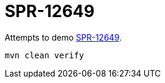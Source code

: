 = SPR-12649

Attempts to demo https://jira.spring.io/browse/SPR-12649[SPR-12649].

   mvn clean verify
